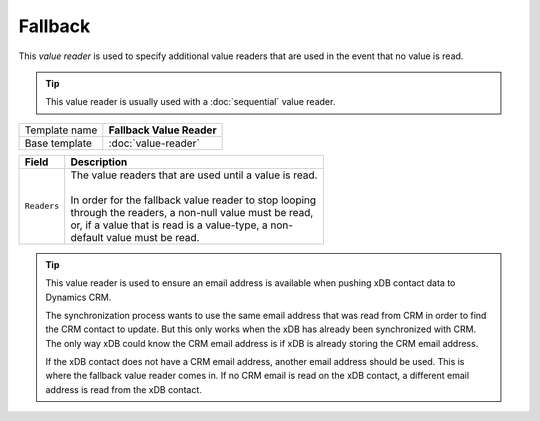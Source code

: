 Fallback
==========================================

This *value reader* is used to specify additional value readers 
that are used in the event that no value is read.

.. tip:: 

    This value reader is usually used with a :doc:`sequential` value reader. 

+-----------------+-----------------------------------------------------------+
| Template name   | **Fallback Value Reader**                                 |
+-----------------+-----------------------------------------------------------+
| Base template   | :doc:`value-reader`                                       |
+-----------------+-----------------------------------------------------------+

+-----------------------------------------------+-----------------------------------------------------------+
| Field                                         | Description                                               |
+===============================================+===========================================================+
| ``Readers``                                   | | The value readers that are used until a value is read.  | 
|                                               | |                                                         |
|                                               | | In order for the fallback value reader to stop looping  |
|                                               | | through the readers, a non-null value must be read,     |
|                                               | | or, if a value that is read is a value-type, a non-     |
|                                               | | default value must be read.                             |
+-----------------------------------------------+-----------------------------------------------------------+

.. tip:: 

    This value reader is used to ensure an email address is available 
    when pushing xDB contact data to Dynamics CRM.

    The synchronization process wants to use the same email address
    that was read from CRM in order to find the CRM contact to update.
    But this only works when the xDB has already been synchronized 
    with CRM. The only way xDB could know the CRM email address is 
    if xDB is already storing the CRM email address.

    If the xDB contact does not have a CRM email address, another 
    email address should be used. This is where the fallback value
    reader comes in. If no CRM email is read on the xDB contact,
    a different email address is read from the xDB contact.
